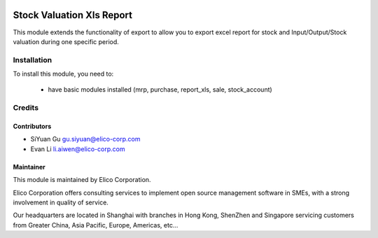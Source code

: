 .. image:: https://img.shields.io/badge/licence-AGPL--3-blue.svg
   :target: http://www.gnu.org/licenses/agpl-3.0-standalone.html
   :alt: License: AGPL-3

==========================
Stock Valuation Xls Report
==========================

This module extends the functionality of export to allow you to export excel report for stock and Input/Output/Stock valuation during one specific period.

Installation
============

To install this module, you need to:

 * have basic modules installed (mrp, purchase, report_xls, sale, stock_account)


Credits
=======

Contributors
------------

* SiYuan Gu gu.siyuan@elico-corp.com
* Evan Li li.aiwen@elico-corp.com

Maintainer
----------

.. image:: https://www.elico-corp.com/logo.png
   :alt: Elico Corp
   :target: https://www.elico-corp.com

This module is maintained by Elico Corporation.

Elico Corporation offers consulting services to implement open source management software in SMEs, with a strong involvement in quality of service.

Our headquarters are located in Shanghai with branches in Hong Kong, ShenZhen and Singapore servicing customers from Greater China, Asia Pacific, Europe, Americas, etc...